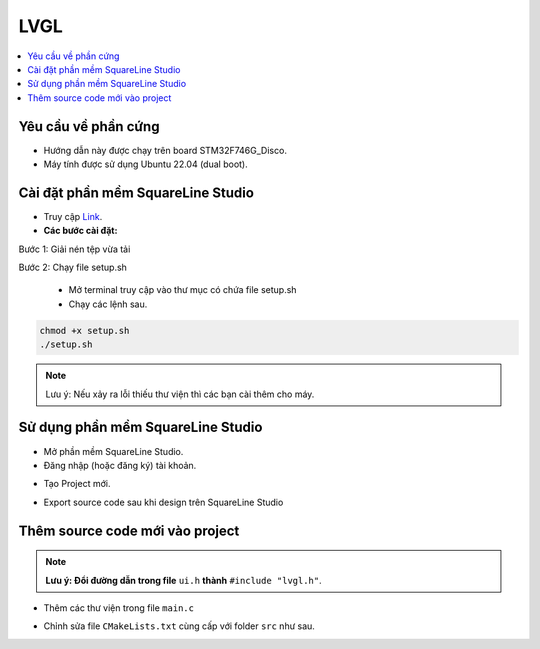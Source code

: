 LVGL
===========================================================================

.. contents::
    :local:
    :depth: 2

---------------------------------------------------------------------------
Yêu cầu về phần cứng
---------------------------------------------------------------------------

- Hướng dẫn này được chạy trên board STM32F746G_Disco.
- Máy tính được sử dụng Ubuntu 22.04 (dual boot).

---------------------------------------------------------------------------
Cài đặt phần mềm SquareLine Studio
---------------------------------------------------------------------------

- Truy cập `Link <https://squareline.io/downloads>`_.

- **Các bước cài đặt:**

Bước 1: Giải nén tệp vừa tải

Bước 2: Chạy file setup.sh

    - Mở terminal truy cập vào thư mục có chứa file setup.sh
    - Chạy các lệnh sau.

.. code-block:: bash
    
    chmod +x setup.sh
    ./setup.sh

.. note::
   Lưu ý: Nếu xảy ra lỗi thiếu thư viện thì các bạn cài thêm cho máy.

---------------------------------------------------------------------------
Sử dụng phần mềm SquareLine Studio
---------------------------------------------------------------------------

- Mở phần mềm SquareLine Studio.
- Đăng nhập (hoặc đăng ký) tài khoản.

.. image:: ../img/img_11.png
   :alt: alternate text

- Tạo Project mới.

.. image:: ../img/img_12.png
   :alt: alternate text

- Export source code sau khi design trên SquareLine Studio

.. image:: ../img/img_13.png
   :alt: alternate text

.. image:: ../img/img_14.png
   :alt: alternate text

---------------------------------------------------------------------------
Thêm source code mới vào project
---------------------------------------------------------------------------

.. note::
   **Lưu ý: Đổi đường dẫn trong file** ``ui.h`` **thành** ``#include "lvgl.h"``.

.. image:: ../img/img_15.png
   :alt: alternate text

- Thêm các thư viện trong file ``main.c``

.. image:: ../img/img_16.png
   :alt: alternate text

- Chỉnh sửa file ``CMakeLists.txt`` cùng cấp với folder ``src`` như sau.

.. image:: ../img/img_18.png
   :alt: alternate text

.. image:: ../img/img_17.png
   :alt: alternate text
